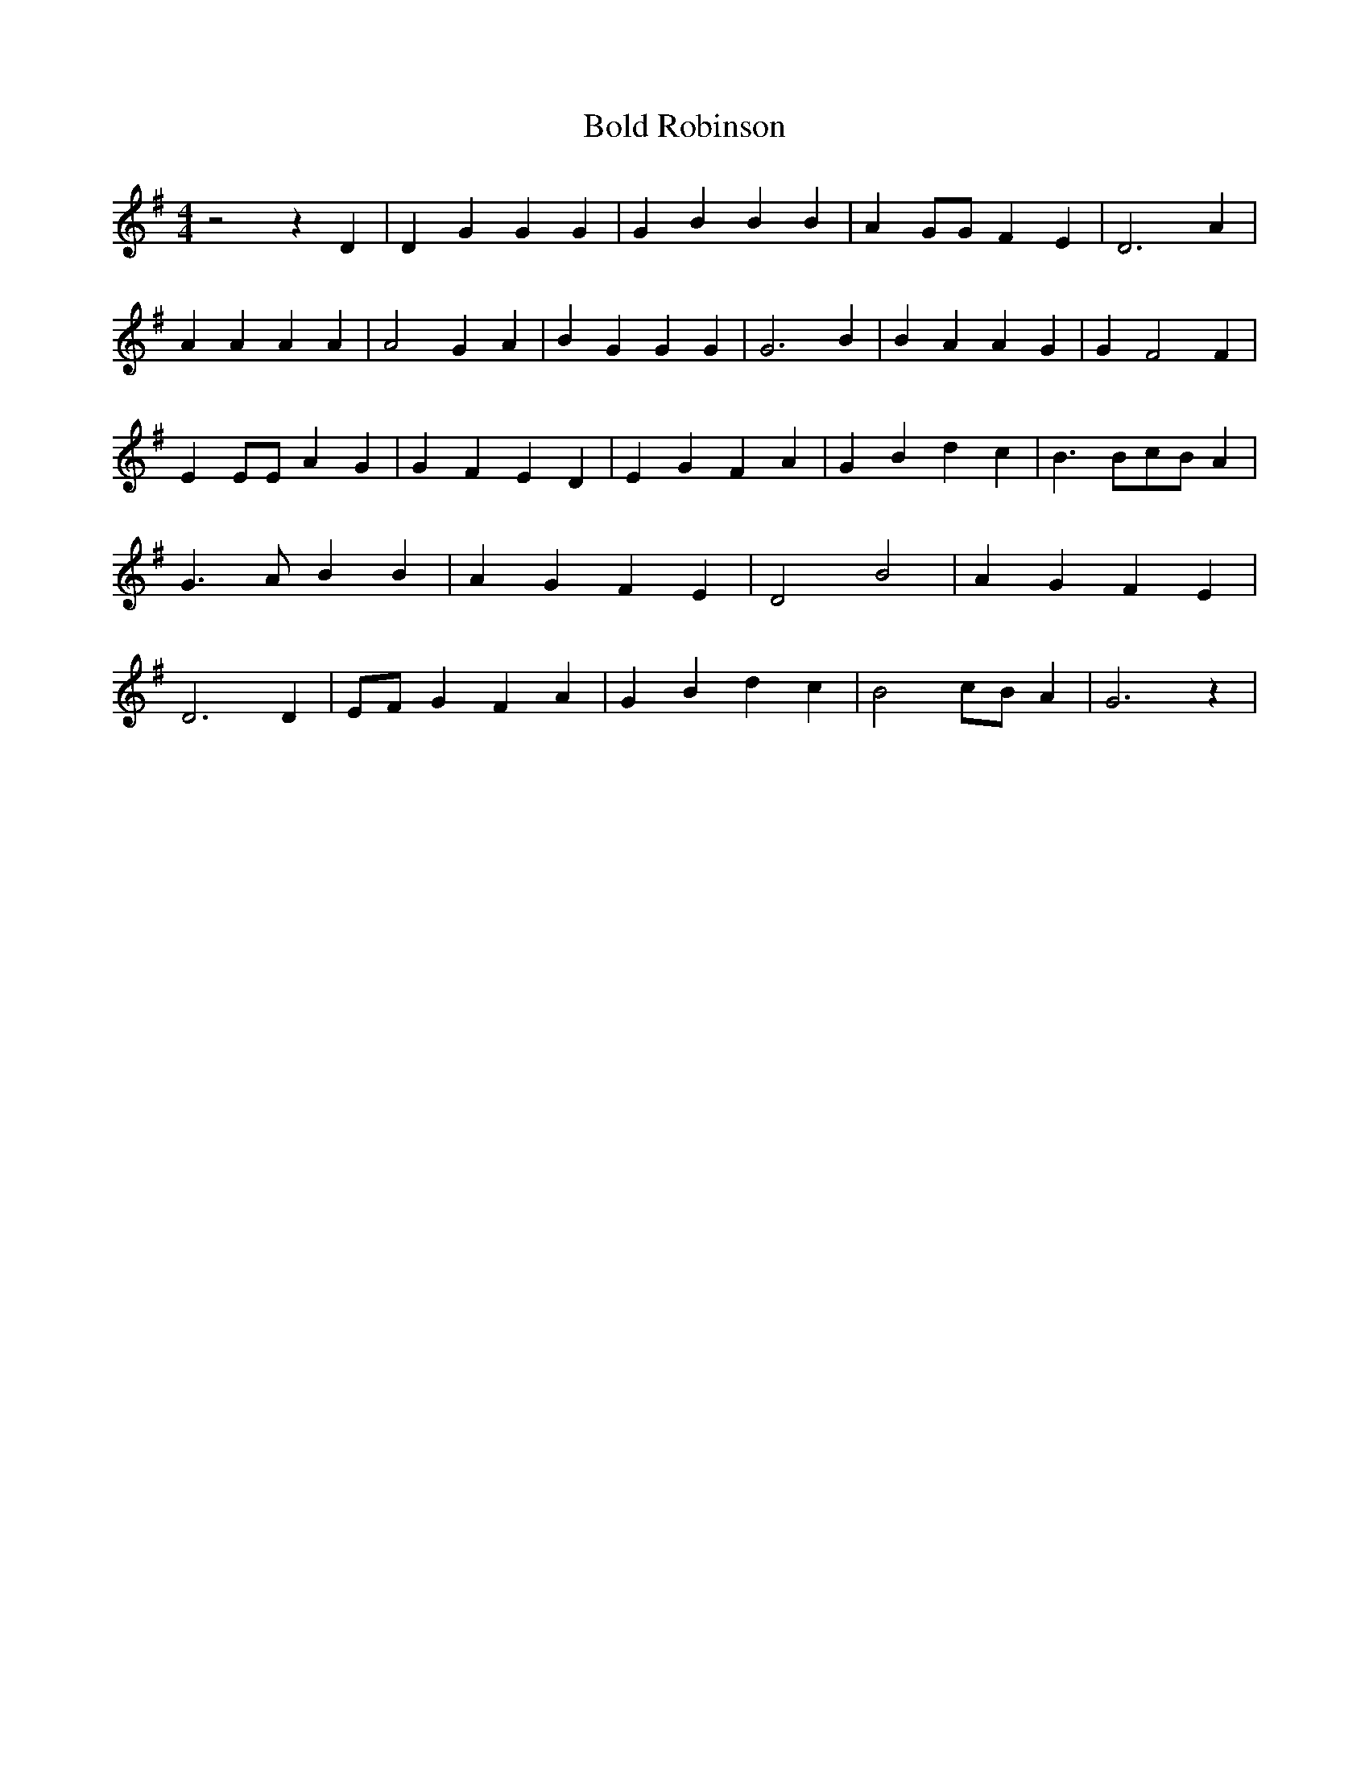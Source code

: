 % Generated more or less automatically by swtoabc by Erich Rickheit KSC
X:1
T:Bold Robinson
M:4/4
L:1/4
K:G
 z2 z D| D- G G G| G B B B| A G/2G/2 F E| D3 A| A A A A| A2 G- A| B G G G|\
 G3 B| B A A G| G- F2 F| E E/2E/2 A G| G- F E D| E G F A| G B d c|\
 B3/2 B/2c/2-B/2 A| G3/2- A/2- B B| A- G F E| D2 B2| A- G F E| D3 D|\
E/2-F/2 G F A| G B d c| B2c/2-B/2 A| G3 z|

